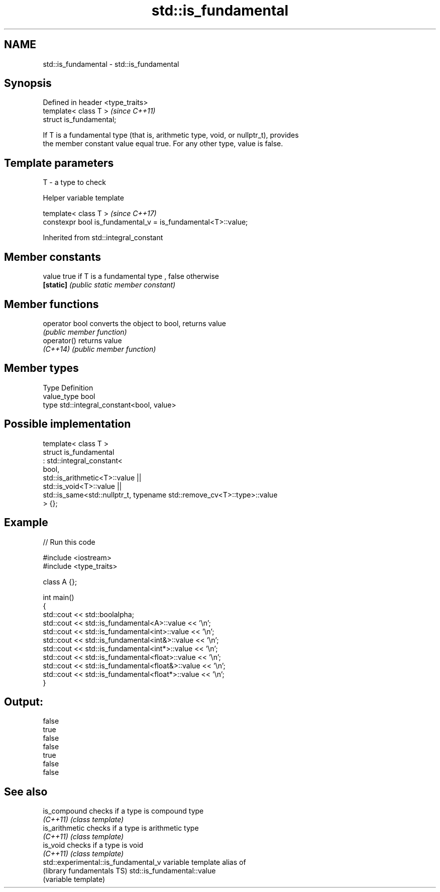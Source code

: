 .TH std::is_fundamental 3 "Nov 16 2016" "2.1 | http://cppreference.com" "C++ Standard Libary"
.SH NAME
std::is_fundamental \- std::is_fundamental

.SH Synopsis
   Defined in header <type_traits>
   template< class T >              \fI(since C++11)\fP
   struct is_fundamental;

   If T is a fundamental type (that is, arithmetic type, void, or nullptr_t), provides
   the member constant value equal true. For any other type, value is false.

.SH Template parameters

   T - a type to check

   Helper variable template

   template< class T >                                          \fI(since C++17)\fP
   constexpr bool is_fundamental_v = is_fundamental<T>::value;

Inherited from std::integral_constant

.SH Member constants

   value    true if T is a fundamental type , false otherwise
   \fB[static]\fP \fI(public static member constant)\fP

.SH Member functions

   operator bool converts the object to bool, returns value
                 \fI(public member function)\fP
   operator()    returns value
   \fI(C++14)\fP       \fI(public member function)\fP

.SH Member types

   Type       Definition
   value_type bool
   type       std::integral_constant<bool, value>

.SH Possible implementation

   template< class T >
   struct is_fundamental
     : std::integral_constant<
           bool,
           std::is_arithmetic<T>::value ||
           std::is_void<T>::value  ||
           std::is_same<std::nullptr_t, typename std::remove_cv<T>::type>::value
   > {};

.SH Example

   
// Run this code

 #include <iostream>
 #include <type_traits>

 class A {};

 int main()
 {
     std::cout << std::boolalpha;
     std::cout << std::is_fundamental<A>::value << '\\n';
     std::cout << std::is_fundamental<int>::value << '\\n';
     std::cout << std::is_fundamental<int&>::value << '\\n';
     std::cout << std::is_fundamental<int*>::value << '\\n';
     std::cout << std::is_fundamental<float>::value << '\\n';
     std::cout << std::is_fundamental<float&>::value << '\\n';
     std::cout << std::is_fundamental<float*>::value << '\\n';
 }

.SH Output:

 false
 true
 false
 false
 true
 false
 false

.SH See also

   is_compound                         checks if a type is compound type
   \fI(C++11)\fP                             \fI(class template)\fP
   is_arithmetic                       checks if a type is arithmetic type
   \fI(C++11)\fP                             \fI(class template)\fP
   is_void                             checks if a type is void
   \fI(C++11)\fP                             \fI(class template)\fP
   std::experimental::is_fundamental_v variable template alias of
   (library fundamentals TS)           std::is_fundamental::value
                                       (variable template)
